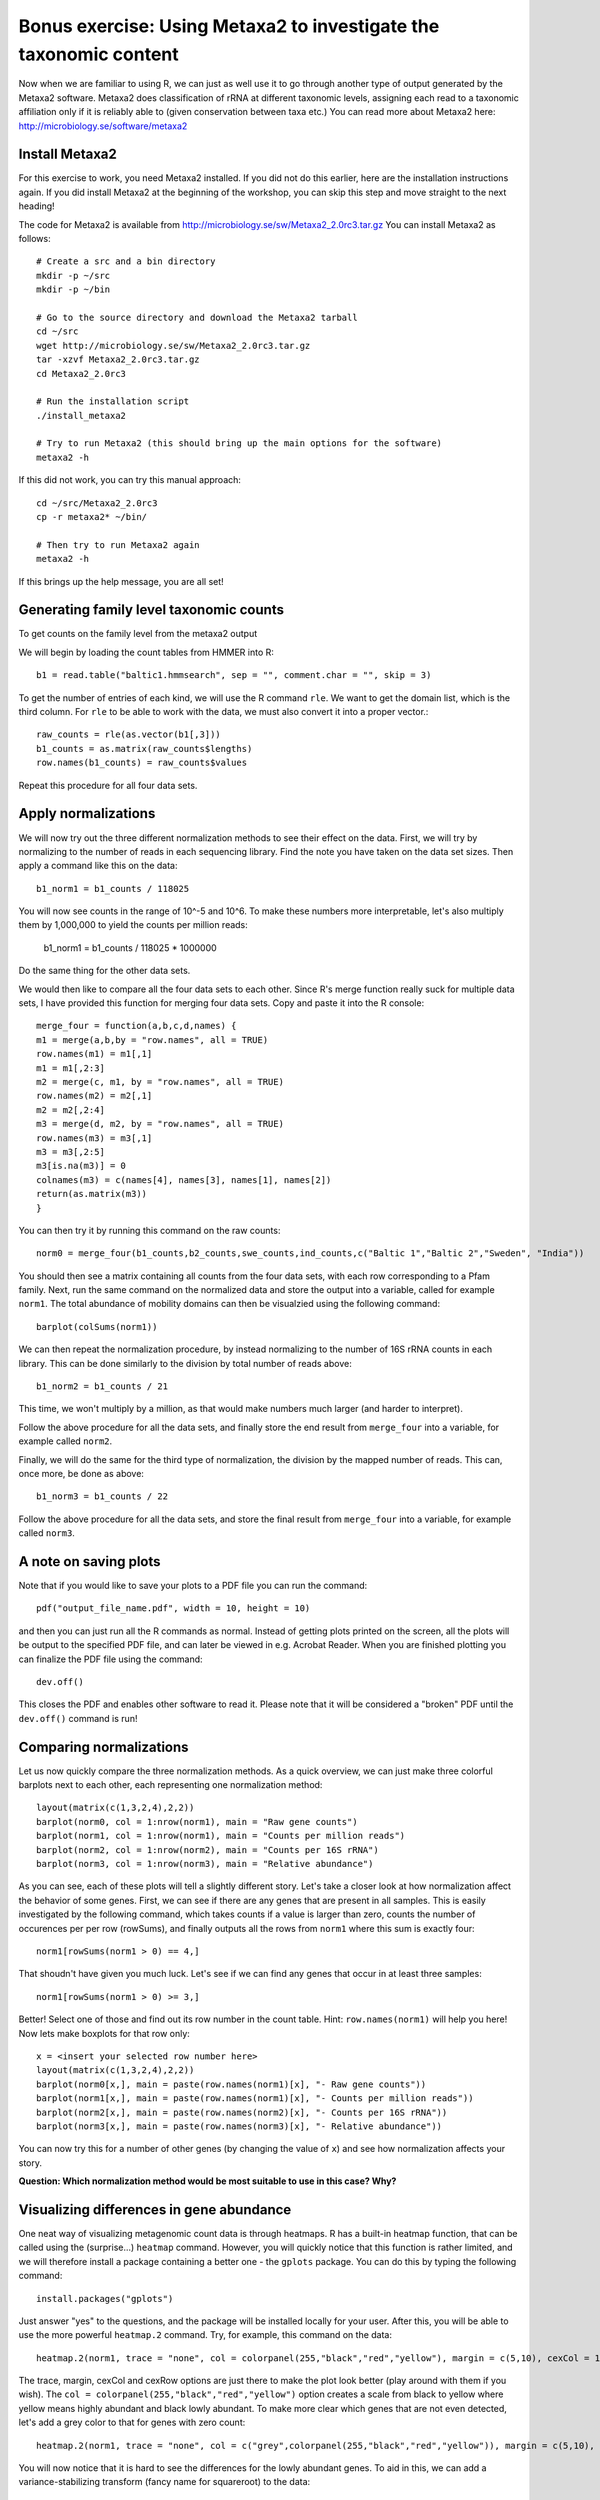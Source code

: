 ==================================================================
Bonus exercise: Using Metaxa2 to investigate the taxonomic content
==================================================================
Now when we are familiar to using R, we can just as well use it to go through
another type of output generated by the Metaxa2 software. Metaxa2 does
classification of rRNA at different taxonomic levels, assigning each read to
a taxonomic affiliation only if it is reliably able to (given conservation
between taxa etc.) You can read more about Metaxa2 here:
http://microbiology.se/software/metaxa2

Install Metaxa2
===============
For this exercise to work, you need Metaxa2 installed. If you did not do this
earlier, here are the installation instructions again. If you did install
Metaxa2 at the beginning of the workshop, you can skip this step and move
straight to the next heading!

The code for Metaxa2 is available from http://microbiology.se/sw/Metaxa2_2.0rc3.tar.gz
You can install Metaxa2 as follows::

    # Create a src and a bin directory
    mkdir -p ~/src
    mkdir -p ~/bin 

    # Go to the source directory and download the Metaxa2 tarball
    cd ~/src
    wget http://microbiology.se/sw/Metaxa2_2.0rc3.tar.gz
    tar -xzvf Metaxa2_2.0rc3.tar.gz
    cd Metaxa2_2.0rc3

    # Run the installation script
    ./install_metaxa2
    
    # Try to run Metaxa2 (this should bring up the main options for the software)
    metaxa2 -h

If this did not work, you can try this manual approach::

    cd ~/src/Metaxa2_2.0rc3
    cp -r metaxa2* ~/bin/
    
    # Then try to run Metaxa2 again
    metaxa2 -h
    
If this brings up the help message, you are all set!

    
Generating family level taxonomic counts
========================================

To get counts on the family level from the metaxa2 output




We will begin by loading the count tables from HMMER into R::

    b1 = read.table("baltic1.hmmsearch", sep = "", comment.char = "", skip = 3)

To get the number of entries of each kind, we will use the R command ``rle``.
We want to get the domain list, which is the third column. For ``rle`` to be
able to work with the data, we must also convert it into a proper vector.::

    raw_counts = rle(as.vector(b1[,3]))
    b1_counts = as.matrix(raw_counts$lengths)
    row.names(b1_counts) = raw_counts$values
    
Repeat this procedure for all four data sets.

Apply normalizations
====================

We will now try out the three different normalization methods to see their
effect on the data. First, we will try by normalizing to the number of reads
in each sequencing library. Find the note you have taken on the data set sizes.
Then apply a command like this on the data::

    b1_norm1 = b1_counts / 118025
    
You will now see counts in the range of 10^-5 and 10^6. To make these numbers
more interpretable, let's also multiply them by 1,000,000 to yield the counts
per million reads:

    b1_norm1 = b1_counts / 118025 * 1000000
    
Do the same thing for the other data sets.

We would then like to compare all the four data sets to each other. Since R's
merge function really suck for multiple data sets, I have provided this
function for merging four data sets. Copy and paste it into the R console::
    
    merge_four = function(a,b,c,d,names) {
    m1 = merge(a,b,by = "row.names", all = TRUE)
    row.names(m1) = m1[,1]
    m1 = m1[,2:3]
    m2 = merge(c, m1, by = "row.names", all = TRUE)
    row.names(m2) = m2[,1]
    m2 = m2[,2:4]
    m3 = merge(d, m2, by = "row.names", all = TRUE)
    row.names(m3) = m3[,1]
    m3 = m3[,2:5]
    m3[is.na(m3)] = 0
    colnames(m3) = c(names[4], names[3], names[1], names[2])
    return(as.matrix(m3))
    }
    
You can then try it by running this command on the raw counts::
    
    norm0 = merge_four(b1_counts,b2_counts,swe_counts,ind_counts,c("Baltic 1","Baltic 2","Sweden", "India"))

You should then see a matrix containing all counts from the four data
sets, with each row corresponding to a Pfam family. Next, run the same
command on the normalized data and store the output into a variable, called
for example ``norm1``. The total abundance of mobility domains can then be
visualzied using the following command::

    barplot(colSums(norm1))

We can then repeat the normalization procedure, by instead normalizing to
the number of 16S rRNA counts in each library. This can be done similarly
to the division by total number of reads above::

    b1_norm2 = b1_counts / 21
    
This time, we won't multiply by a million, as that would make numbers
much larger (and harder to interpret).

Follow the above procedure for all the data sets, and finally store the
end result from ``merge_four`` into a variable, for example called ``norm2``.

Finally, we will do the same for the third type of normalization, the
division by the mapped number of reads. This can, once more, be done as
above::

    b1_norm3 = b1_counts / 22
    
Follow the above procedure for all the data sets, and store the final
result from ``merge_four`` into a variable, for example called ``norm3``.

A note on saving plots
======================
Note that if you would like to save your plots to a PDF file you can run
the command::

    pdf("output_file_name.pdf", width = 10, height = 10)
    
and then you can just run all the R commands as normal. Instead of getting
plots printed on the screen, all the plots will be output to the specified
PDF file, and can later be viewed in e.g. Acrobat Reader. When you are
finished plotting you can finalize the PDF file using the command::

    dev.off()
    
This closes the PDF and enables other software to read it. Please note that
it will be considered a "broken" PDF until the ``dev.off()`` command is run!

Comparing normalizations
========================

Let us now quickly compare the three normalization methods. As a quick
overview, we can just make three colorful barplots next to each other,
each representing one normalization method::

    layout(matrix(c(1,3,2,4),2,2))
    barplot(norm0, col = 1:nrow(norm1), main = "Raw gene counts")
    barplot(norm1, col = 1:nrow(norm1), main = "Counts per million reads")
    barplot(norm2, col = 1:nrow(norm2), main = "Counts per 16S rRNA")
    barplot(norm3, col = 1:nrow(norm3), main = "Relative abundance")
    
As you can see, each of these plots will tell a slightly different story.
Let's take a closer look at how normalization affect the behavior of some
genes. First, we can see if there are any genes that are present in all
samples. This is easily investigated by the following command, which takes
counts if a value is larger than zero, counts the number of occurences per
per row (rowSums), and finally outputs all the rows from ``norm1`` where
this sum is exactly four::

    norm1[rowSums(norm1 > 0) == 4,]

That shoudn't have given you much luck. Let's see if we can find any genes
that occur in at least three samples::

    norm1[rowSums(norm1 > 0) >= 3,]

Better! Select one of those and find out its row number in the count table.
Hint: ``row.names(norm1)`` will help you here! Now lets make boxplots for
that row only::

    x = <insert your selected row number here>
    layout(matrix(c(1,3,2,4),2,2))
    barplot(norm0[x,], main = paste(row.names(norm1)[x], "- Raw gene counts"))
    barplot(norm1[x,], main = paste(row.names(norm1)[x], "- Counts per million reads"))
    barplot(norm2[x,], main = paste(row.names(norm2)[x], "- Counts per 16S rRNA"))
    barplot(norm3[x,], main = paste(row.names(norm3)[x], "- Relative abundance"))
    
You can now try this for a number of other genes (by changing the value of
``x``) and see how normalization affects your story.

**Question: Which normalization method would be most suitable to use in this case? Why?**


Visualizing differences in gene abundance
========================================

One neat way of visualizing metagenomic count data is through heatmaps. R has a built-in
heatmap function, that can be called using the (surprise...) ``heatmap`` command.
However, you will quickly notice that this function is rather limited, and we will
therefore install a package containing a better one - the ``gplots`` package. You can do
this by typing the following command::

    install.packages("gplots")
    
Just answer "yes" to the questions, and the package will be installed locally for your
user. After this, you will be able to use the more powerful ``heatmap.2`` command. Try,
for example, this command on the data::

    heatmap.2(norm1, trace = "none", col = colorpanel(255,"black","red","yellow"), margin = c(5,10), cexCol = 1, cexRow = 0.7)
    
The trace, margin, cexCol and cexRow options are just there to make the plot look better
(play around with them if you wish). The ``col = colorpanel(255,"black","red","yellow")``
option creates a scale from black to yellow where yellow means highly abundant and black
lowly abundant. To make more clear which genes that are not even detected, let's add a
grey color to that for genes with zero count::

    heatmap.2(norm1, trace = "none", col = c("grey",colorpanel(255,"black","red","yellow")), margin = c(5,10), cexCol = 1, cexRow = 0.7)

You will now notice that it is hard to see the differences for the lowly abundant genes.
To aid in this, we can add a variance-stabilizing transform (fancy name for squareroot)
to the data::

    norm1_sqrt = sqrt(norm1)

You can then re-run the ``heatmap.2`` command on the newly created ``norm1_sqrt``
variable.

Sometimes, it makes more sense to apply a logarithmic transform to the data instead of
the squareroot. This, however, is a bit more tricky since we have zeros in the data.
For fun's sake, we can try::

    norm1_log10 = log10(norm1)
    heatmap.2(norm1_log10, trace = "none", col = c("grey",colorpanel(255,"black","red","yellow")), margin = c(5,10), cexCol = 1, cexRow = 0.7)

This should give you an error message. The easiest way to solve this problem is to add
some small number to the matrix before the ``log10`` command. Since we will display this
number with grey color anyway, it will in this case, and for this application, matter
much exactly what number you add. You can, for example, choose 1::

    norm1_log10 = log10(norm1 + 1)
    heatmap.2(norm1_log10, trace = "none", col = c("grey",colorpanel(255,"black","red","yellow")), margin = c(5,10), cexCol = 1, cexRow = 0.7)

Before we end, let's also try another kind of commonly used visualization, the PCA plot.
Principal Component Analysis (PCA) essentially builds upon projecting complex data onto a
2D (or 3D) surface, while trying to separate the data points as much as possible. This
can be useful for finding groups of observations that fit together. We will use the built-in
PCA command called ``prcomp``::

    norm1_pca = prcomp(norm1_sqrt)

Note that we used the data created using the variance stabilizing transform. There are more
sophisticated ways of reducing the influence of very large values, but many times the
squareroot is sufficient. We can visualize the PCA using a plotting command called ``biplot``::

    layout(1)      
    biplot(norm1_pca, cex = 0.5)
    
To see the proportion of variance explained by the different components, we can use the
normal plot command::

    plot(norm1_pca)
    
We want the first two bars to be as large as possible, since that means that the dataset
can be easily simplified to two dimensions. If all bars are of roughly equal height, the
projection to a 2D surface has caused a loss of much of the information of the data, and
we can not trust the patterns in the PCA plot as much.

If we do the PCA on the relative abundance data (normalization three), we can get a view
of which Pfam domains that dominate in these samples::

    norm3_pca = prcomp(norm3)
    biplot(norm3_pca, cex = 0.5)

And that's the end of the lab. If you have lots of time to spare, you can move on to the
bonus excersize, in which we will analyze the 16S rRNA data generated by Metaxa2 further,
to understand which bacterial species that are present in the samples.
